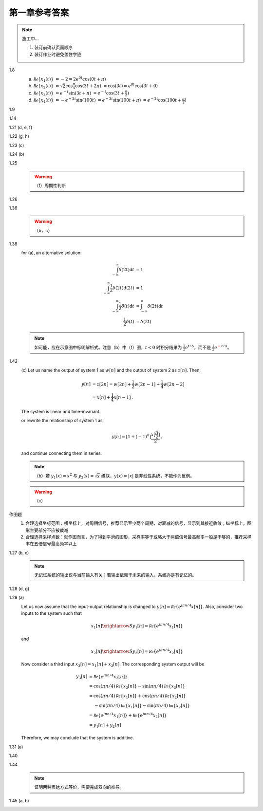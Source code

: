 ##############
第一章参考答案
##############

.. note:: 施工中...

  #. 装订前确认页面顺序
  #. 装订作业时避免盖住字迹

1.8
  .. image:: assets/1-8.jpg

  (a) :math:`\mathcal{Re}\{x_1(t)\}`
      :math:`= -2 = 2e^{0t}\cos(0t+\pi)`
  (b) :math:`\mathcal{Re}\{x_2(t)\}`
      :math:`= \sqrt{2}\cos{\frac{\pi}{4}}\cos(3t+2\pi)`
      :math:`= \cos(3t) = e^{0t}\cos(3t+0)`
  (c) :math:`\mathcal{Re}\{x_3(t)\}`
      :math:`= e^{-t}\sin(3t+\pi)`
      :math:`= e^{-t}\cos(3t+\frac{\pi}{2})`
  (d) :math:`\mathcal{Re}\{x_4(t)\}`
      :math:`= -e^{-2t}\sin(100t)`
      :math:`= e^{-2t}\sin(100t+\pi)`
      :math:`= e^{-2t}\cos(100t+\frac{\pi}{2})`

1.9
  .. image:: assets/1-9.jpg
  .. image:: assets/1-9a.jpg

1.14
  .. image:: assets/1-14.jpg
  .. image:: assets/1-14a.jpg

1.21 (d, e, f)
  .. image:: assets/1-21.jpg
  .. image:: assets/1-21-2.jpg
  .. image:: assets/1-21a.jpg

1.22 (g, h)
  .. image:: assets/1-22.jpg
  .. image:: assets/1-22a.jpg

1.23 (c)
  .. image:: assets/1-23.jpg
  .. image:: assets/1-23-2.jpg
  .. image:: assets/1-23a.jpg

1.24 (b)
  .. image:: assets/1-24.jpg
  .. image:: assets/1-24-2.jpg
  .. image:: assets/1-24a.jpg

1.25
  .. image:: assets/1-25.jpg
  .. image:: assets/1-25a.jpg
  .. warning:: （f）周期性判断

1.26
  .. image:: assets/1-26.jpg
  .. image:: assets/1-26a.jpg

1.36
  .. image:: assets/1-36.jpg
  .. image:: assets/1-36a.jpg

  .. warning:: （b，c）

1.38
  .. image:: assets/1-38.jpg
  .. image:: assets/1-38-2.jpg
  .. image:: assets/1-38-3.jpg
  .. image:: assets/1-38-4.jpg
  .. image:: assets/1-38a.jpg
  .. image:: assets/1-38a-2.jpg

  for (a), an alternative solution:

  .. math::

    \begin{align}
    \int_{-\infty}^{\infty}\delta(2t)\mathrm{d}t &= 1 \\
    \int_{-\infty}^{\infty}\frac{1}{2}\delta(2t)\mathrm{d}(2t) &= 1 \\
    \int_{-\infty}^{\infty}\frac{1}{2}\delta(t)\mathrm{d}t &= \int_{-\infty}^{\infty}\delta(2t)\mathrm{d}t \\
    \frac{1}{2}\delta(t) &= \delta(2t)
    \end{align}

  .. note:: 如可能，应在示意图中标明解析式。注意（b）中（f）图，:math:`t < 0` 时积分结果为 :math:`\frac{1}{2}e^{t/\Delta}`，而不是 :math:`\frac{1}{2}e^{\textcolor{red}{-}t/\Delta}`。

1.42
  .. image:: assets/1-42.jpg
  .. image:: assets/1-42-2.jpg
  .. image:: assets/1-42a.jpg

  \(c\) Let us name the output of system 1 as :math:`w[n]` and the output of system 2 as :math:`z[n]`. Then,

  .. math::

    \begin{align}
    y[n] &= z[2n] = w[2n] + \frac{1}{2}w[2n-1] + \frac{1}{4}w[2n-2] \\
    &= x[n] + \frac{1}{4}x[n-1]
    \text{.}
    \end{align}

  The system is linear and time-invariant.

  or rewrite the relationship of system 1 as

  .. math::

    y[n] = \left[1+(-1)^n\right]\frac{x[\frac{n}{2}]}{2}
    \text{,}

  and continue connecting them in series.

  .. note:: （b）若 :math:`y_1(x)=x^2` 与 :math:`y_2(x)=\sqrt{x}` 级联，:math:`y(x)=|x|` 是非线性系统，不能作为反例。

  .. warning:: （c）

作图题
  #. 合理选择坐标范围：横坐标上，对周期信号，推荐显示至少两个周期，对衰减的信号，显示到其接近收敛；纵坐标上，图形主要部分不应被裁减
  #. 合理选择采样点数：就作图而言，为了得到平滑的图形，采样率等于或略大于两倍信号最高频率一般是不够的，推荐采样率在五倍信号最高频率以上

1.27 (b, c)
  .. image:: assets/1-27.jpg
  .. image:: assets/1-27-2.jpg
  .. image:: assets/1-27a.jpg

  .. note:: 无记忆系统的输出仅与当前输入有关；若输出依赖于未来的输入，系统亦是有记忆的。

1.28 (d, g)
  .. image:: assets/1-28.jpg
  .. image:: assets/1-28a.jpg
  .. image:: assets/1-28a-2.jpg

1.29 (a)
  .. image:: assets/1-29.jpg
  .. image:: assets/1-29a.jpg

  Let us now assume that the input-output relationship is changed to :math:`y[n] = \mathcal{Re}\{e^{j\pi n/4}x[n]\}`. Also, consider two inputs to the system such that

  .. math::

    x_1[n] \xrightarrow{S} y_1[n] = \mathcal{Re}\{e^{j\pi n/4}x_1[n]\}

  and

  .. math::

    x_2[n] \xrightarrow{S} y_2[n] = \mathcal{Re}\{e^{j\pi n/4}x_2[n]\}

  Now consider a third input :math:`x_3[n] = x_1[n] + x_2[n]`. The corresponding system output will be

  .. math::

    \begin{align}
      y_3[n] &= \mathcal{Re}\{e^{j\pi n/4}x_3[n]\} \\
      &= \cos(\pi n/4)\mathcal{Re}\{x_3[n]\} - \sin(\pi n/4)\mathcal{Im}\{x_3[n]\} \\
      &= \cos(\pi n/4)\mathcal{Re}\{x_1[n]\} + \cos(\pi n/4)\mathcal{Re}\{x_2[n]\} \\
      &\quad\; - \sin(\pi n/4)\mathcal{Im}\{x_1[n]\} - \sin(\pi n/4)\mathcal{Im}\{x_2[n]\} \\
      &= \mathcal{Re}\{e^{j\pi n/4}x_1[n]\} + \mathcal{Re}\{e^{j\pi n/4}x_2[n]\} \\
      &= y_1[n] + y_2[n]
    \end{align}

  Therefore, we may conclude that the system is additive.

1.31 (a)
  .. image:: assets/1-31.jpg
  .. image:: assets/1-31-2.jpg
  .. image:: assets/1-31-3.jpg
  .. image:: assets/1-31a.jpg

1.40
  .. image:: assets/1-40.jpg
  .. image:: assets/1-40a.jpg

1.44
  .. image:: assets/1-44.jpg
  .. image:: assets/1-44a.jpg
  .. image:: assets/1-44a-2.jpg

  .. note:: 证明两种表达方式等价，需要完成双向的推导。

1.45 (a, b)
  .. image:: assets/1-45.jpg
  .. image:: assets/1-45a.jpg
